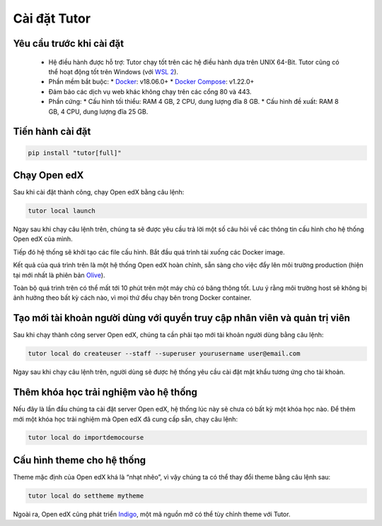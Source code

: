 Cài đặt Tutor
=============

Yêu cầu trước khi cài đặt
-------------------------
 * Hệ điều hành được hỗ trợ: Tutor chạy tốt trên các hệ điều hành dựa trên UNIX 64-Bit. Tutor cũng có thể hoạt động tốt trên Windows (với `WSL 2 <https://learn.microsoft.com/en-us/windows/wsl/install>`_).
 * Phần mềm bắt buộc:
   * `Docker <https://docs.docker.com/engine/install/>`_: v18.06.0+
   * `Docker Compose <https://docs.docker.com/compose/install/>`_: v1.22.0+
 * Đảm bảo các dịch vụ web khác không chạy trên các cổng 80 và 443.
 * Phần cứng:
   *	Cấu hình tối thiểu: RAM 4 GB, 2 CPU, dung lượng đĩa 8 GB.
   *	Cấu hình đề xuất: RAM 8 GB, 4 CPU, dung lượng đĩa 25 GB.
                                                                                                                                       
Tiến hành cài đặt
-----------------

.. code-block:: python

    pip install "tutor[full]"

Chạy Open edX
-------------
Sau khi cài đặt thành công, chạy Open edX bằng câu lệnh: 

.. code-block:: python

    tutor local launch

Ngay sau khi chạy câu lệnh trên, chúng ta sẽ được yêu cầu trả lời một số câu hỏi về các thông tin cấu hình cho hệ thống Open edX của mình.

Tiếp đó hệ thống sẽ khởi tạo các file cấu hình. Bắt đầu quá trình tải xuống các Docker image.

Kết quả của quá trình trên là một hệ thống Open edX hoàn chỉnh, sẵn sàng cho việc đẩy lên môi trường production (hiện tại mới nhất là phiên bản `Olive <https://edx.readthedocs.io/projects/edx-installing-configuring-and-running/en/latest/platform_releases/olive.html>`_).

Toàn bộ quá trình trên  có thể mất tới 10 phút trên một máy chủ có băng thông tốt. Lưu ý rằng môi trường host sẽ không bị ảnh hưởng theo bất kỳ cách nào, vì mọi thứ đều chạy bên trong Docker container. 

Tạo mới tài khoản người dùng với quyền truy cập nhân viên và quản trị viên
--------------------------------------------------------------------------
Sau khi chạy thành công server Open edX, chúng ta cần phải tạo mới tài khoản người dùng bằng câu lệnh:

.. code-block:: python

    tutor local do createuser --staff --superuser yourusername user@email.com

Ngay sau khi chạy câu lệnh trên, người dùng sẽ được hệ thống yêu cầu cài đặt mật khẩu tương ứng cho tài khoản.

Thêm khóa học trải nghiệm vào hệ thống 
--------------------------------------
Nếu đây là lần đầu chúng ta cài đặt server Open edX, hệ thống lúc này sẽ chưa có bất kỳ một khóa học nào. Để thêm mới một khóa học trải nghiệm mà Open edX đã cung cấp sẵn, chạy câu lệnh:

.. code-block:: python

    tutor local do importdemocourse

Cấu hình theme cho hệ thống
---------------------------
Theme mặc định của Open edX khá là “nhạt nhẽo”, vì vậy chúng ta có thể thay đổi theme bằng câu lệnh sau:

.. code-block:: python

    tutor local do settheme mytheme

Ngoài ra, Open edX cũng phát triển `Indigo <https://github.com/overhangio/tutor-indigo>`_, một mã nguồn mở có thể tùy chỉnh theme với Tutor.



   

                                                                                                                                
                                                                                                                                      
